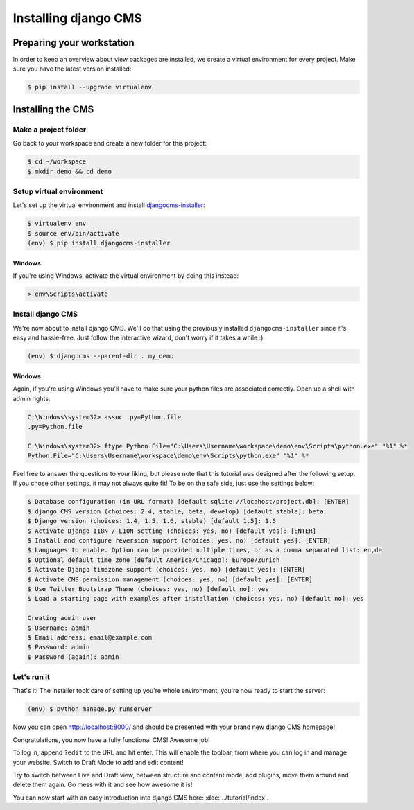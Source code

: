 Installing django CMS
=====================

Preparing your workstation
--------------------------

In order to keep an overview about view packages are installed, we
create a virtual environment for every project. Make sure you have the
latest version installed:

.. code:: bash

    $ pip install --upgrade virtualenv

Installing the CMS
------------------

Make a project folder
~~~~~~~~~~~~~~~~~~~~~

Go back to your workspace and create a new folder for this project:

.. code:: bash

    $ cd ~/workspace    
    $ mkdir demo && cd demo

Setup virtual environment
~~~~~~~~~~~~~~~~~~~~~~~~~

Let's set up the virtual environment and install `djangocms-installer <https://github.com/nephila/djangocms-installer>`_:

.. code:: bash

    $ virtualenv env
    $ source env/bin/activate
    (env) $ pip install djangocms-installer

Windows
```````

If you're using Windows, activate the virtual
environment by doing this instead:

.. code:: bat

    > env\Scripts\activate

Install django CMS
~~~~~~~~~~~~~~~~~~

We're now about to install django CMS. We'll do that using the
previously installed ``djangocms-installer`` since it's easy and
hassle-free. Just follow the interactive wizard, don't worry if it takes
a while :)

.. code:: bash

    (env) $ djangocms --parent-dir . my_demo

Windows
```````
Again, if you're using Windows you'll have to make sure your python files are
associated correctly. Open up a shell with admin rights:

.. code:: bat

    C:\Windows\system32> assoc .py=Python.file
    .py=Python.file

    C:\Windows\system32> ftype Python.File="C:\Users\Username\workspace\demo\env\Scripts\python.exe" "%1" %*
    Python.File="C:\Users\Username\workspace\demo\env\Scripts\python.exe" "%1" %*

Feel free to answer the questions to your liking, but please note that
this tutorial was designed after the following setup. If you chose other
settings, it may not always quite fit! To be on the safe side, just use
the settings below:

.. code:: bash

    $ Database configuration (in URL format) [default sqlite://locahost/project.db]: [ENTER]
    $ django CMS version (choices: 2.4, stable, beta, develop) [default stable]: beta
    $ Django version (choices: 1.4, 1.5, 1.6, stable) [default 1.5]: 1.5
    $ Activate Django I18N / L10N setting (choices: yes, no) [default yes]: [ENTER]
    $ Install and configure reversion support (choices: yes, no) [default yes]: [ENTER]
    $ Languages to enable. Option can be provided multiple times, or as a comma separated list: en,de
    $ Optional default time zone [default America/Chicago]: Europe/Zurich
    $ Activate Django timezone support (choices: yes, no) [default yes]: [ENTER]
    $ Activate CMS permission management (choices: yes, no) [default yes]: [ENTER]
    $ Use Twitter Bootstrap Theme (choices: yes, no) [default no]: yes
    $ Load a starting page with examples after installation (choices: yes, no) [default no]: yes

    Creating admin user
    $ Username: admin
    $ Email address: email@example.com
    $ Password: admin
    $ Password (again): admin

Let's run it
~~~~~~~~~~~~

That's it! The installer took care of setting up you're whole
environment, you're now ready to start the server:

.. code:: bash

    (env) $ python manage.py runserver

Now you can open http://localhost:8000/ and should be presented with
your brand new django CMS homepage!

Congratulations, you now have a fully functional CMS! Awesome job!

To log in, append ``?edit`` to the URL and hit enter. This will enable
the toolbar, from where you can log in and manage your website. Switch
to Draft Mode to add and edit content!

Try to switch between Live and Draft view, between structure and content
mode, add plugins, move them around and delete them again. Go mess with
it and see how awesome it is!

You can now start with an easy introduction into django CMS here:
:doc:`../tutorial/index`.
